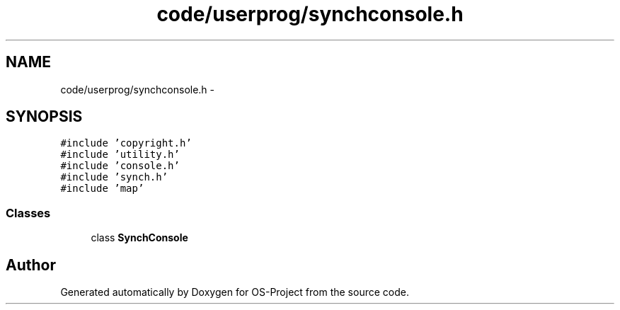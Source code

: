 .TH "code/userprog/synchconsole.h" 3 "Tue Dec 19 2017" "Version nachos-teamd" "OS-Project" \" -*- nroff -*-
.ad l
.nh
.SH NAME
code/userprog/synchconsole.h \- 
.SH SYNOPSIS
.br
.PP
\fC#include 'copyright\&.h'\fP
.br
\fC#include 'utility\&.h'\fP
.br
\fC#include 'console\&.h'\fP
.br
\fC#include 'synch\&.h'\fP
.br
\fC#include 'map'\fP
.br

.SS "Classes"

.in +1c
.ti -1c
.RI "class \fBSynchConsole\fP"
.br
.in -1c
.SH "Author"
.PP 
Generated automatically by Doxygen for OS-Project from the source code\&.
